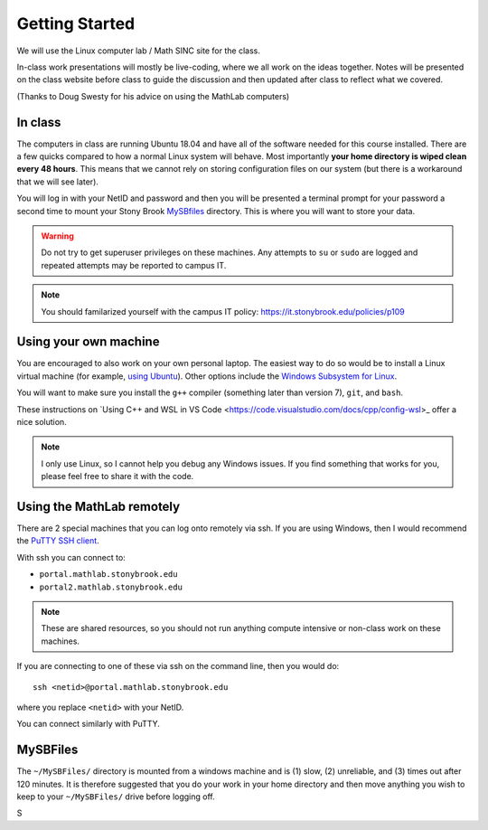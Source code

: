 ***************
Getting Started
***************

We will use the Linux computer lab / Math SINC site for the class.

In-class work presentations will mostly be live-coding, where we all
work on the ideas together.  Notes will be presented on the class
website before class to guide the discussion and then updated after
class to reflect what we covered.

(Thanks to Doug Swesty for his advice on using the MathLab computers)

In class
========

The computers in class are running Ubuntu 18.04 and have all of the
software needed for this course installed.  There are a few quicks
compared to how a normal Linux system will behave.  Most importantly
**your home directory is wiped clean every 48 hours**.  This means
that we cannot rely on storing configuration files on our system (but
there is a workaround that we will see later).

You will log in with your NetID and password and then you will be
presented a terminal prompt for your password a second time to mount
your Stony Brook `MySBfiles
<https://it.stonybrook.edu/services/mysbfiles>`_ directory.  This is where
you will want to store your data.

.. warning::

   Do not try to get superuser privileges on these machines.  Any
   attempts to ``su`` or ``sudo`` are logged and repeated attempts may
   be reported to campus IT.

.. note::

   You should familarized yourself with the campus IT policy:
   https://it.stonybrook.edu/policies/p109


Using your own machine
======================

You are encouraged to also work on your own personal laptop.  The
easiest way to do so would be to install a Linux virtual machine (for
example, `using Ubuntu
<https://ubuntu.com/tutorials/how-to-run-ubuntu-desktop-on-a-virtual-machine-using-virtualbox#1-overview>`_).
Other options include the `Windows Subsystem for Linux
<https://docs.microsoft.com/en-us/windows/wsl/install>`_.

You will want to make sure you install the ``g++`` compiler (something
later than version 7), ``git``, and ``bash``.

These instructions on `Using C++ and WSL in VS Code <https://code.visualstudio.com/docs/cpp/config-wsl>_ offer a nice solution.

.. note::

   I only use Linux, so I cannot help you debug any Windows issues.  If you find something
   that works for you, please feel free to share it with the code.

Using the MathLab remotely
==========================

There are 2 special machines that you can log onto remotely via ssh.
If you are using Windows, then I would recommend the `PuTTY SSH client
<https://www.putty.org/>`_.  

With ssh you can connect to:

* ``portal.mathlab.stonybrook.edu``

* ``portal2.mathlab.stonybrook.edu``

.. note::

   These are shared resources, so you should not run anything compute
   intensive or non-class work on these machines.

If you are connecting to one of these via ssh on the command line, then you would do::

  ssh <netid>@portal.mathlab.stonybrook.edu

where you replace ``<netid>`` with your NetID.

You can connect similarly with PuTTY.


MySBFiles
=========

The ``~/MySBFiles/`` directory is mounted from a windows machine and
is (1) slow, (2) unreliable, and (3) times out after 120 minutes.  It
is therefore suggested that you do your work in your home directory
and then move anything you wish to keep to your ``~/MySBFiles/`` drive
before logging off.

S
